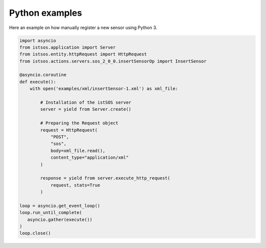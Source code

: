 .. _pythonexamples:

===============
Python examples
===============

Here an example on how manually register a new sensor using Python 3.

.. code-block:: python3

    import asyncio
    from istsos.application import Server
    from istsos.entity.httpRequest import HttpRequest
    from istsos.actions.servers.sos_2_0_0.insertSensorOp import InsertSensor

    @asyncio.coroutine
    def execute():
        with open('examples/xml/insertSensor-1.xml') as xml_file:

            # Installation of the istSOS server
            server = yield from Server.create()

            # Preparing the Request object
            request = HttpRequest(
                "POST",
                "sos",
                body=xml_file.read(),
                content_type="application/xml"
            )

            response = yield from server.execute_http_request(
                request, stats=True
            )

    loop = asyncio.get_event_loop()
    loop.run_until_complete(
       asyncio.gather(execute())
    )
    loop.close()
